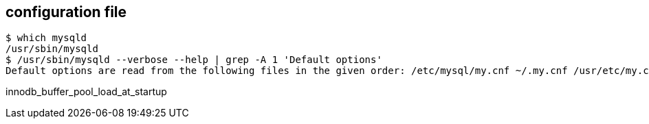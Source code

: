 
== configuration file
----
$ which mysqld
/usr/sbin/mysqld
$ /usr/sbin/mysqld --verbose --help | grep -A 1 'Default options'
Default options are read from the following files in the given order: /etc/mysql/my.cnf ~/.my.cnf /usr/etc/my.cnf
----


innodb_buffer_pool_load_at_startup

